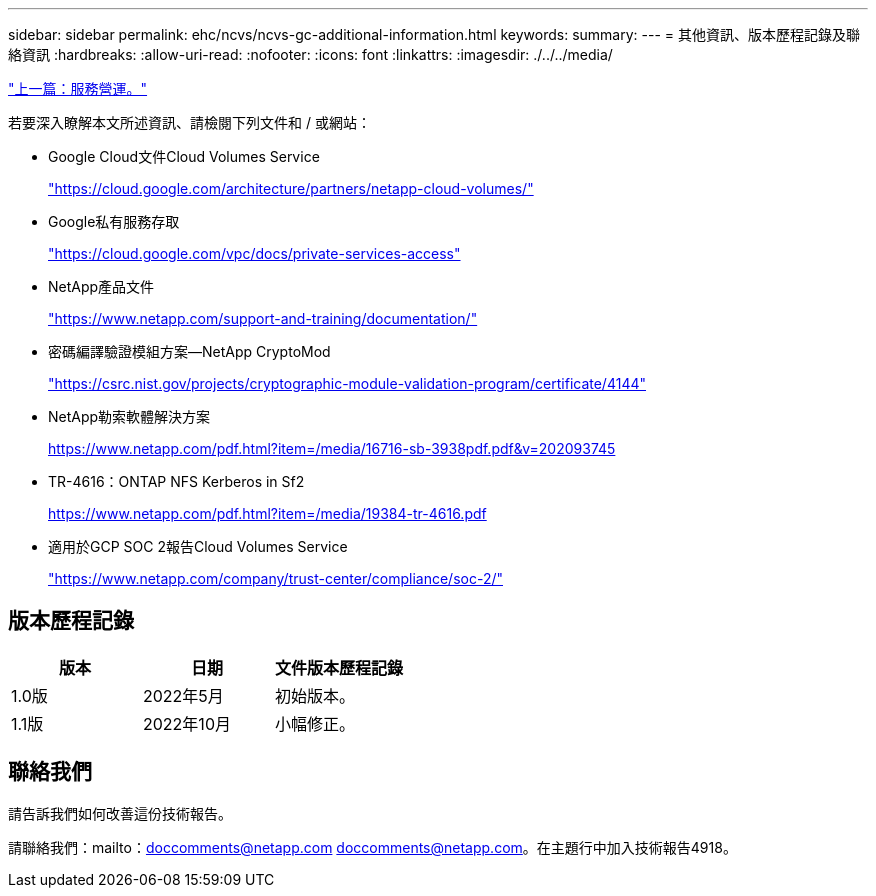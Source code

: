 ---
sidebar: sidebar 
permalink: ehc/ncvs/ncvs-gc-additional-information.html 
keywords:  
summary:  
---
= 其他資訊、版本歷程記錄及聯絡資訊
:hardbreaks:
:allow-uri-read: 
:nofooter: 
:icons: font
:linkattrs: 
:imagesdir: ./../../media/


link:ncvs-gc-service-operation.html["上一篇：服務營運。"]

若要深入瞭解本文所述資訊、請檢閱下列文件和 / 或網站：

* Google Cloud文件Cloud Volumes Service
+
https://cloud.google.com/architecture/partners/netapp-cloud-volumes/["https://cloud.google.com/architecture/partners/netapp-cloud-volumes/"^]

* Google私有服務存取
+
https://cloud.google.com/vpc/docs/private-services-access["https://cloud.google.com/vpc/docs/private-services-access"^]

* NetApp產品文件
+
https://www.netapp.com/support-and-training/documentation/["https://www.netapp.com/support-and-training/documentation/"^]

* 密碼編譯驗證模組方案—NetApp CryptoMod
+
https://csrc.nist.gov/projects/cryptographic-module-validation-program/certificate/4144["https://csrc.nist.gov/projects/cryptographic-module-validation-program/certificate/4144"^]

* NetApp勒索軟體解決方案
+
https://www.netapp.com/pdf.html?item=/media/16716-sb-3938pdf.pdf&v=202093745["https://www.netapp.com/pdf.html?item=/media/16716-sb-3938pdf.pdf&v=202093745"^]

* TR-4616：ONTAP NFS Kerberos in Sf2
+
https://www.netapp.com/pdf.html?item=/media/19384-tr-4616.pdf["https://www.netapp.com/pdf.html?item=/media/19384-tr-4616.pdf"^]

* 適用於GCP SOC 2報告Cloud Volumes Service
+
https://www.netapp.com/company/trust-center/compliance/soc-2/["https://www.netapp.com/company/trust-center/compliance/soc-2/"^]





== 版本歷程記錄

|===
| 版本 | 日期 | 文件版本歷程記錄 


| 1.0版 | 2022年5月 | 初始版本。 


| 1.1版 | 2022年10月 | 小幅修正。 
|===


== 聯絡我們

請告訴我們如何改善這份技術報告。

請聯絡我們：mailto：doccomments@netapp.com doccomments@netapp.com。在主題行中加入技術報告4918。
